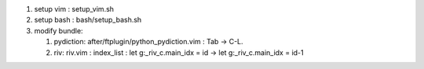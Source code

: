 
1. setup vim : setup_vim.sh

2. setup bash : bash/setup_bash.sh

3. modify bundle:

   1. pydiction: after/ftplugin/python_pydiction.vim : Tab -> C-L.
   2. riv: riv.vim : index_list : let g:_riv_c.main_idx = id -> let g:_riv_c.main_idx = id-1
